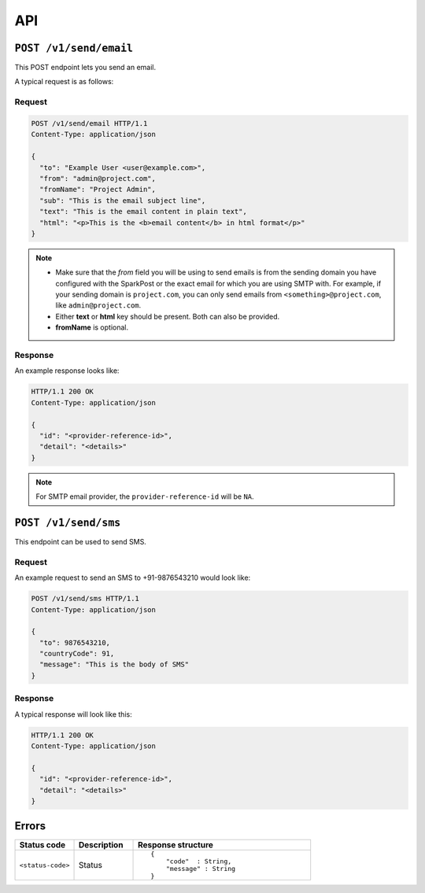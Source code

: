.. meta::
   :description: API reference for Hasura's File microservice. POST, GET and DELETE endpoinds for uploading, downloading and deleting files respectively.
   :keywords: hasura, docs, File, fileStore, API reference

API
===

``POST /v1/send/email``
---------------------------

This POST endpoint lets you send an email.

A typical request is as follows:

Request
^^^^^^^

.. code-block:: http

     POST /v1/send/email HTTP/1.1
     Content-Type: application/json 

     {
       "to": "Example User <user@example.com>",
       "from": "admin@project.com",
       "fromName": "Project Admin", 
       "sub": "This is the email subject line",
       "text": "This is the email content in plain text",
       "html": "<p>This is the <b>email content</b> in html format</p>"
     }

.. note :: 
  
  * Make sure that the *from* field you will be using to send emails is from the sending domain you have configured with the SparkPost or the exact email for which you are using SMTP with. For example, if your sending domain is ``project.com``, you can only send emails from ``<something>@project.com``, like ``admin@project.com``.

  * Either **text** or **html** key should be present. Both can also be provided.
  * **fromName** is optional.

Response
^^^^^^^^
An example response looks like:

.. code-block:: http

    HTTP/1.1 200 OK 
    Content-Type: application/json

    {
      "id": "<provider-reference-id>",
      "detail": "<details>"
    }

.. note ::
  
  For SMTP email provider, the ``provider-reference-id`` will be ``NA``.

``POST /v1/send/sms``
--------------------------

This endpoint can be used to send SMS.

Request
^^^^^^^

An example request to send an SMS to +91-9876543210 would look like:


.. code-block:: http

     POST /v1/send/sms HTTP/1.1
     Content-Type: application/json 

     {
       "to": 9876543210,
       "countryCode": 91, 
       "message": "This is the body of SMS" 
     }

Response
^^^^^^^^

A typical response will look like this:

.. code-block:: http

    HTTP/1.1 200 OK 
    Content-Type: application/json

    {
      "id": "<provider-reference-id>",
      "detail": "<details>"
    }


Errors
------

.. list-table::
   :widths: 10 10 30
   :header-rows: 1

   * - Status code
     - Description
     - Response structure

   * - ``<status-code>``
     -  Status
     - .. parsed-literal::

          {
              "code"  : String,
              "message" : String
          }
